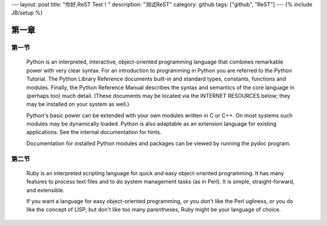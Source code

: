 ---
layout: post
title: "你好,ReST Test！"
description: "测试ReST"
category: github
tags: ["github", "ReST"]
---
{% include JB/setup %}


第一章
====================


第一节
++++++++++++



       Python  is  an  interpreted,  interactive, object-oriented programming language that combines remarkable power with very clear syntax.
       For an introduction to programming in Python you are referred to the Python Tutorial.  The Python Library Reference documents built-in
       and  standard types, constants, functions and modules.  Finally, the Python Reference Manual describes the syntax and semantics of the
       core language in (perhaps too) much detail.  (These documents may be located via the INTERNET RESOURCES below; they may  be  installed
       on your system as well.)

       Python's  basic  power  can  be  extended  with your own modules written in C or C++.  On most systems such modules may be dynamically
       loaded.  Python is also adaptable as an extension language for existing applications.  See the internal documentation for hints.

       Documentation for installed Python modules and packages can be viewed by running the pydoc program.

第二节
+++++++++++

     Ruby is an interpreted scripting language for quick and easy object-oriented programming.  It has many features to process text files
     and to do system management tasks (as in Perl).  It is simple, straight-forward, and extensible.

     If you want a language for easy object-oriented programming, or you don't like the Perl ugliness, or you do like the concept of LISP,
     but don't like too many parentheses, Ruby might be your language of choice.


